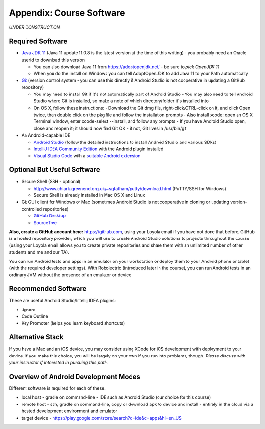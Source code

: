 .. _appendix-software:

Appendix: Course Software
-------------------------

*UNDER CONSTRUCTION*

Required Software
~~~~~~~~~~~~~~~~~

- `Java JDK 11 <https://www.oracle.com/java/technologies/javase-jdk11-downloads.html>`_ (Java 11 update 11.0.8 is the latest version at the time of this writing) - you probably need an Oracle userid to download this version

  - You can also download Java 11 from https://adoptopenjdk.net/ - be sure to *pick OpenJDK 11*
  - When you do the install on Windows you can tell AdoptOpenJDK to add Java 11 to your Path automatically

- `Git <http://git-scm.com/downloads>`_ (version control system - you can use this directly if Android Studio is not cooperative in updating a GitHub repository)

  - You may need to install Git if it's not automatically part of Android Studio
    - You may also need to tell Android Studio where Git is installed, so make a note of which directory/folder it's installed into
  - On OS X, follow these instructions:
    - Download the Git dmg file, right-click/CTRL-click on it, and click Open twice, then double click on the pkg file and follow the installation prompts
    - Also install xcode: open an OS X Terminal window, enter xcode-select --install, and follow any prompts
    - If you have Android Studio open, close and reopen it; it should now find Git OK - if not, Git lives in /usr/bin/git

- An Android-capable IDE

  - `Android Studio <https://developer.android.com/studio>`_ (follow the detailed instructions to install Android Studio and various SDKs)
  - `IntelliJ IDEA Community Edition <https://www.jetbrains.com/idea/>`_ with the Android plugin installed
  - `Visual Studio Code <https://code.visualstudio.com>`_ with a `suitable Android extension <https://www.linkedin.com/pulse/building-android-apps-using-microsofts-vs-code-instead-saamer-mansoor/>`_


Optional But Useful Software
~~~~~~~~~~~~~~~~~~~~~~~~~~~~

- Secure Shell (SSH - optional)

  - http://www.chiark.greenend.org.uk/~sgtatham/putty/download.html (PuTTY/SSH for Windows)
  - Secure Shell is already installed in Mac OS X and Linux

- Git GUI client for Windows or Mac (sometimes Android Studio is not cooperative in cloning or updating version-controlled repositories)

  - `GitHub Desktop <https://desktop.github.com>`_
  - `SourceTree <https://www.sourcetreeapp.com>`_


**Also, create a GitHub account here:** https://github.com, using your Loyola email if you have not done that before.
GitHub is a hosted repository provider, which you will use to create Android Studio solutions to projects throughout the course (using your Loyola email allows you to create private repositories and share them with an unlimited number of other students and me and our TA).

You can run Android tests and apps in an emulator on your workstation or deploy them to your Android phone or tablet (with the required developer settings).
With Robolectric (introduced later in the course), you can run Android tests in an ordinary JVM without the presence of an emulator or device.


Recommended Software
~~~~~~~~~~~~~~~~~~~~

These are useful Android Studio/Intellij IDEA plugins:

- .ignore
- Code Outline
- Key Promoter (helps you learn keyboard shortcuts)


Alternative Stack
~~~~~~~~~~~~~~~~~

If you have a Mac and an iOS device, you may consider using XCode for iOS development with deployment to your device.
If you make this choice, you will be largely on your own if you run into problems, though.
*Please discuss with your instructor if interested in pursuing this path.*


.. todo:: discuss command-line-based Android/Java development environment



Overview of Android Development Modes
~~~~~~~~~~~~~~~~~~~~~~~~~~~~~~~~~~~~~

.. todo:: update this section


Different software is required for each of these.

- local host
  - gradle on command-line
  - IDE such as Android Studio (our choice for this course)
- remote host
  - ssh, gradle on command-line, copy or download apk to device and install
  - entirely in the cloud via a hosted development environment and emulator
- target device
  - https://play.google.com/store/search?q=ide&c=apps&hl=en_US
